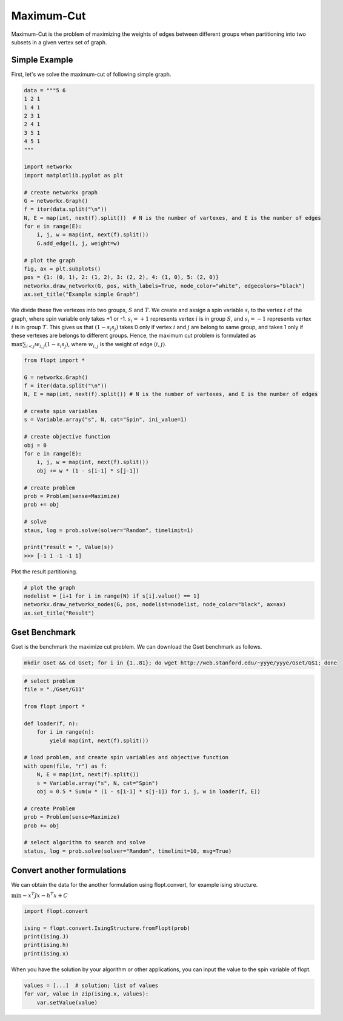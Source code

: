 Maximum-Cut
===========

Maximum-Cut is the problem of maximizing the weights of edges between different groups when partitioning into two subsets in a given vertex set of graph.

Simple Example
--------------

First, let's we solve the maximum-cut of following simple graph.

.. code-block:: python

    data = """5 6
    1 2 1
    1 4 1 
    2 3 1 
    2 4 1
    3 5 1
    4 5 1
    """
    
    import networkx
    import matplotlib.pyplot as plt
    
    # create networkx graph
    G = networkx.Graph()
    f = iter(data.split("\n"))
    N, E = map(int, next(f).split())  # N is the number of vartexes, and E is the number of edges
    for e in range(E):
        i, j, w = map(int, next(f).split())
        G.add_edge(i, j, weight=w)
    
    # plot the graph
    fig, ax = plt.subplots()
    pos = {1: (0, 1), 2: (1, 2), 3: (2, 2), 4: (1, 0), 5: (2, 0)}
    networkx.draw_networkx(G, pos, with_labels=True, node_color="white", edgecolors="black")
    ax.set_title("Example simple Graph")

.. image:: https://cdn-ak.f.st-hatena.com/images/fotolife/i/inarizuuuushi/20220911/20220911123719.png

We divide these five vertexes into two groups, :math:`S` and :math:`T`.
We create and assign a spin variable :math:`s_i` to the vertex :math:`i` of the graph, where spin variable only takes +1 or -1.
:math:`s_i = +1` represents vertex :math:`i` is in group :math:`S`, and :math:`s_i = -1` represents vertex :math:`i` is in group :math:`T`.
This gives us that :math:`(1 - s_i s_j)` takes 0 only if vertex :math:`i` and :math:`j` are belong to same group, and takes 1 only if these vertexes are belongs to different groups.
Hence, the maximum cut problem is formulated as :math:`\max \sum_{i < j} w_{i, j} (1 - s_i s_j)`, where :math:`w_{i, j}` is the weight of edge :math:`(i, j)`.


.. code-block:: python

    from flopt import *

    G = networkx.Graph()
    f = iter(data.split("\n"))
    N, E = map(int, next(f).split()) # N is the number of vartexes, and E is the number of edges
    
    # create spin variables
    s = Variable.array("s", N, cat="Spin", ini_value=1)

    # create objective function
    obj = 0
    for e in range(E):
        i, j, w = map(int, next(f).split())
        obj += w * (1 - s[i-1] * s[j-1])
    
    # create problem
    prob = Problem(sense=Maximize)
    prob += obj
    
    # solve
    staus, log = prob.solve(solver="Random", timelimit=1)

    print("result = ", Value(s))
    >>> [-1 1 -1 -1 1]


Plot the result partitioning.

.. code-block:: python

    # plot the graph
    nodelist = [i+1 for i in range(N) if s[i].value() == 1]
    networkx.draw_networkx_nodes(G, pos, nodelist=nodelist, node_color="black", ax=ax)
    ax.set_title("Result")

.. image:: https://cdn-ak.f.st-hatena.com/images/fotolife/i/inarizuuuushi/20220911/20220911123723.png


Gset Benchmark
--------------


Gset is the benchmark the maximize cut problem.
We can download the Gset benchmark as follows.


.. code-block:: shell

    mkdir Gset && cd Gset; for i in {1..81}; do wget http://web.stanford.edu/~yyye/yyye/Gset/G$1; done


.. code-block:: python

    # select problem
    file = "./Gset/G11"
 
    from flopt import *
    
    def loader(f, n):
        for i in range(n):
            yield map(int, next(f).split())

    # load problem, and create spin variables and objective function
    with open(file, "r") as f:
        N, E = map(int, next(f).split())
        s = Variable.array("s", N, cat="Spin")
        obj = 0.5 * Sum(w * (1 - s[i-1] * s[j-1]) for i, j, w in loader(f, E))

    # create Problem
    prob = Problem(sense=Maximize)
    prob += obj

    # select algorithm to search and solve
    status, log = prob.solve(solver="Random", timelimit=10, msg=True)



Convert another formulations
----------------------------

We can obtain the data for the another formulation using flopt.convert, for example ising structure.

:math:`\min - x^T J x - h^T x + C`

.. code-block:: python

    import flopt.convert
    
    ising = flopt.convert.IsingStructure.fromFlopt(prob)
    print(ising.J)
    print(ising.h)
    print(ising.x)


When you have the solution by your algorithm or other applications, you can input the value to the spin variable of flopt.


.. code-block:: python

    values = [...]  # solution; list of values
    for var, value in zip(ising.x, values):
        var.setValue(value)
